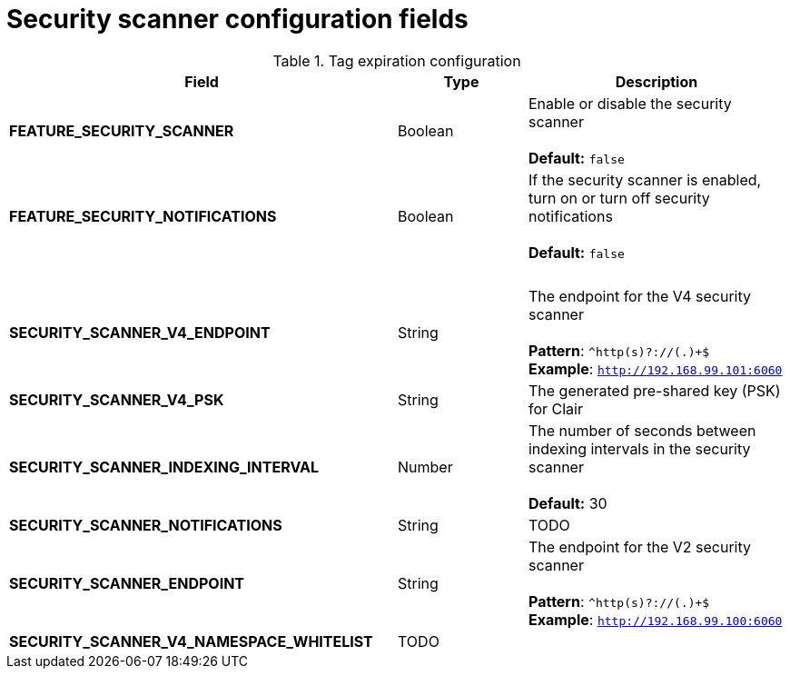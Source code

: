 [[config-fields-scanner]]
= Security scanner configuration fields



.Tag expiration configuration
[cols="3a,1a,2a",options="header"]
|===
| Field | Type | Description
| **FEATURE_SECURITY_SCANNER** | Boolean |  Enable or disable the security scanner + 
 + 
 **Default:** `false`
| **FEATURE_SECURITY_NOTIFICATIONS** | Boolean | If the security scanner is enabled, turn on or turn off security notifications + 
 + 
 **Default:** `false`
| {nbsp} | {nbsp} | {nbsp} 
| **SECURITY_SCANNER_V4_ENDPOINT** | String | The endpoint for the V4 security scanner + 
 + 
**Pattern**: ``^http(s)?://(.)+$`` +
**Example**: `http://192.168.99.101:6060`
| **SECURITY_SCANNER_V4_PSK** | String | The generated pre-shared key (PSK) for Clair
| **SECURITY_SCANNER_INDEXING_INTERVAL** | Number | The number of seconds between indexing intervals in the security scanner + 
 + 
**Default:** 30
| **SECURITY_SCANNER_NOTIFICATIONS** | String | TODO
| **SECURITY_SCANNER_ENDPOINT** | String |  The endpoint for the V2 security scanner + 
 + 
**Pattern**: ``^http(s)?://(.)+$`` +
**Example**: `http://192.168.99.100:6060`
| **SECURITY_SCANNER_V4_NAMESPACE_WHITELIST** | TODO |
|===

